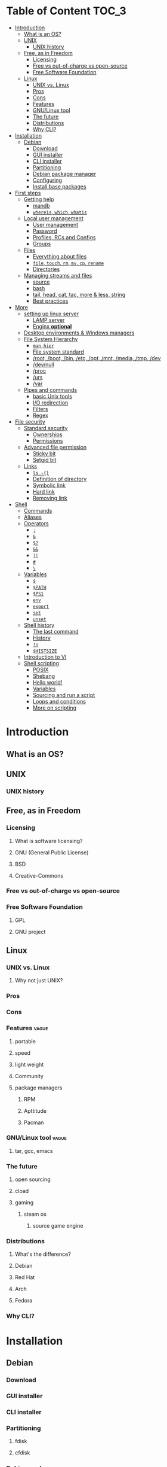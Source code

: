 * Table of Content :TOC_3:
- [[#introduction][Introduction]]
  - [[#what-is-an-os][What is an OS?]]
  - [[#unix][UNIX]]
    - [[#unix-history][UNIX history]]
  - [[#free-as-in-freedom][Free, as in Freedom]]
    - [[#licensing][Licensing]]
    - [[#free-vs-out-of-charge-vs-open-source][Free vs out-of-charge vs open-source]]
    - [[#free-software-foundation][Free Software Foundation]]
  - [[#linux][Linux]]
    - [[#unix-vs-linux][UNIX vs. Linux]]
    - [[#pros][Pros]]
    - [[#cons][Cons]]
    - [[#features][Features]]
    - [[#gnulinux-tool][GNU/Linux tool]]
    - [[#the-future][The future]]
    - [[#distributions][Distributions]]
    - [[#why-cli][Why CLI?]]
- [[#installation][Installation]]
  - [[#debian][Debian]]
    - [[#download][Download]]
    - [[#gui-installer][GUI installer]]
    - [[#cli-installer][CLI installer]]
    - [[#partitioning][Partitioning]]
    - [[#debian-package-manager][Debian package manager]]
    - [[#configuring][Configuring]]
    - [[#install-base-packages][Install base packages]]
- [[#first-steps][First steps]]
  - [[#getting-help][Getting help]]
    - [[#mandb][mandb]]
    - [[#whereis-which-whatis][~whereis~, ~which~, ~whatis~]]
  - [[#local-user-management][Local user management]]
    - [[#user-management][User management]]
    - [[#password][Password]]
    - [[#profiles-rcs-and-configs][Profiles, RCs and Configs]]
    - [[#groups][Groups]]
  - [[#files][Files]]
    - [[#everything-about-files][Everything about files]]
    - [[#file-touch-rm-mv-cp-rename][~file~, ~touch~, ~rm~, ~mv~, ~cp~, ~rename~]]
    - [[#directories][Directories]]
  - [[#managing-streams-and-files][Managing streams and files]]
    - [[#source][source]]
    - [[#bash][bash]]
    - [[#tail-head-cat-tac-more--less-string][tail, head, cat, tac, more & less, string]]
    - [[#best-practices][Best practices]]
- [[#more][More]]
  - [[#setting-up-linux-server][setting up linux server]]
    - [[#lamp-server][LAMP server]]
    - [[#enginx-optional][Enginx *optional*]]
  - [[#desktop-environments--windows-managers][Desktop environments & Windows managers]]
  - [[#file-system-hierarchy][File System Hierarchy]]
    - [[#man-hier][~man hier~]]
    - [[#file-system-standard][File system standard]]
    - [[#root-boot-bin-etc-opt-mnt-media-tmp-dev][/root, /boot, /bin, /etc, /opt, /mnt, /media, /tmp, /dev]]
    - [[#devnull][/dev/null]]
    - [[#proc][/proc]]
    - [[#urs][/urs]]
    - [[#var][/var]]
  - [[#pipes-and-commands][Pipes and commands]]
    - [[#basic-unix-tools][basic Unix tools]]
    - [[#io-redirection][I/O redirection]]
    - [[#filters][Filters]]
    - [[#regex][Regex]]
- [[#file-security][File security]]
  - [[#standard-security][Standard security]]
    - [[#ownerships][Ownerships]]
    - [[#permissions][Permissions]]
  - [[#advanced-file-permission][Advanced file permission]]
    - [[#sticky-bit][Sticky bit]]
    - [[#setgid-bit][Setgid bit]]
  - [[#links][Links]]
    - [[#ls--][~ls -{}~]]
    - [[#definition-of-directory][Definition of directory]]
    - [[#symbolic-link][Symbolic link]]
    - [[#hard-link][Hard link]]
    - [[#removing-link][Removing link]]
- [[#shell][Shell]]
  - [[#commands][Commands]]
  - [[#aliases][Aliases]]
  - [[#operators][Operators]]
    - [[#][=;=]]
    - [[#-1][=&=]]
    - [[#-2][=$?=]]
    - [[#-3][=&&=]]
    - [[#-4][=||=]]
    - [[#-5][=#=]]
    - [[#-6][=\=]]
  - [[#variables][Variables]]
    - [[#-7][=$=]]
    - [[#path][~$PATH~]]
    - [[#ps1][~$PS1~]]
    - [[#env][~env~]]
    - [[#export][~export~]]
    - [[#set][~set~]]
    - [[#unset][~unset~]]
  - [[#shell-history][Shell history]]
    - [[#the-last-command][The last command]]
    - [[#history][History]]
    - [[#n][=!n=]]
    - [[#histsize][~$HISTSIZE~]]
  - [[#introduction-to-vi][Introduction to VI]]
  - [[#shell-scripting][Shell scripting]]
    - [[#posix][POSIX]]
    - [[#shebang][Shebang]]
    - [[#hello-world][Hello world!]]
    - [[#variables-1][Variables]]
    - [[#sourcing-and-run-a-script][Sourcing and run a script]]
    - [[#loops-and-conditions][Loops and conditions]]
    - [[#more-on-scripting][More on scripting]]

* Introduction
** What is an OS?
** UNIX
*** UNIX history
** Free, as in Freedom
*** Licensing
**** What is software licensing?
**** GNU (General Public License)
**** BSD
**** Creative-Commons
*** Free vs out-of-charge vs open-source
*** Free Software Foundation
**** GPL
**** GNU project
** Linux
*** UNIX vs. Linux
**** Why not just UNIX?
*** Pros
*** Cons
*** Features :vague:
**** portable
**** speed
**** light weight
**** Community
**** package managers
***** RPM
***** Apttitude
***** Pacman
*** GNU/Linux tool :vague:
**** tar, gcc, emacs
*** The future
**** open sourcing
**** cload
**** gaming
***** steam os
****** source game engine

*** Distributions
**** What's the difference?
**** Debian
**** Red Hat
**** Arch
**** Fedora
*** Why CLI?
* Installation
** Debian
*** Download
*** GUI installer
*** CLI installer
*** Partitioning
**** fdisk
**** cfdisk
*** Debian package manager
*** Configuring
**** Setting host name
**** NetworkManager
*** Install base packages
* First steps
** Getting help
*** mandb
**** ~man~
**** ~man man~
*** ~whereis~, ~which~, ~whatis~
** Local user management
**** ~whoami~, ~who~, ~w~, ~id~, ~su~, ~sudo~, ~visudo~
*** User management
**** /etc/passwd
**** ~useradd~
**** ~usermod~
**** Creating home dir
**** /etc/skel
**** Deleting home dir
*** Password
**** ~passwd~
**** Shadow file
**** ~chage~
**** Disabling password
*** Profiles, RCs and Configs
**** System profile
**** .bash_profile
**** .bash_login
**** .profile
**** .bashrc
*** Groups
** Files
*** Everything about files
**** Regular files
**** Directories
**** Special files
***** Character device files
***** Block device files
***** Local socket files
***** Pipes
***** Links
*** ~file~, ~touch~, ~rm~, ~mv~, ~cp~, ~rename~
*** Directories
**** ~pwd~, ~ls~, ~mkdir~, ~cd~,
**** Types of paths
**** Best practices :vague:
** Managing streams and files
*** source
*** bash
*** tail, head, cat, tac, more & less, string
*** Best practices
* More
** setting up linux server
*** LAMP server
**** Apache
**** Mysql
**** php
*** Enginx *optional*
** Desktop environments & Windows managers
** File System Hierarchy
*** ~man hier~
*** File system standard
*** /root, /boot, /bin, /etc, /opt, /mnt, /media, /tmp, /dev
*** /dev/null
*** /proc
*** /urs
*** /var
** Pipes and commands
*** basic Unix tools
**** ~find~, ~sleep~, ~time~, ~date~, ~locate~, gzip, bzip, ~cal~
*** I/O redirection
**** stdin, stdout, stderr
**** Output redirection
**** Error redirection
**** Input redirection
**** Joining stdout & stderr
*** Filters
**** ~cat~, ~tee~, ~grep~, ~cut~, ~tr~, ~wc~, ~sort~, ~comm~, ~od~, ~sed~, ~pip~
*** Regex
* File security
** Standard security
*** Ownerships
*** Permissions
** Advanced file permission
*** Sticky bit
*** Setgid bit
** Links
*** ~ls -{}~
*** Definition of directory
*** Symbolic link
*** Hard link
*** Removing link
* Shell
** Commands
** Aliases
** Operators
*** =;=
*** =&=
*** =$?=
*** =&&=
*** =||=
*** =#=
*** =\=
** Variables
*** =$=
*** ~$PATH~
*** ~$PS1~
*** ~env~
*** ~export~
*** ~set~
*** ~unset~
** Shell history
*** The last command
*** History
*** =!n=
*** ~$HISTSIZE~
** Introduction to VI
** Shell scripting
*** POSIX
**** diff between shells
***** bash
***** zsh
***** csh
***** ksh
**** choosing your shell

*** Shebang
*** Hello world!
*** Variables
*** Sourcing and run a script
*** Loops and conditions
*** More on scripting
**** ~eval~
**** =(())=
**** ~case~
**** ~function~
**** ~let~
